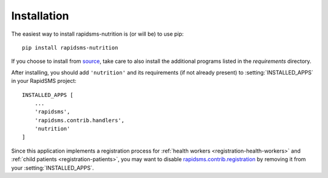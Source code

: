 ============
Installation
============

The easiest way to install rapidsms-nutrition is (or will be) to use pip::

    pip install rapidsms-nutrition

If you choose to install from `source
<http://github.com/caktus/rapidsms-nutrition>`_, take care to also install the
additional programs listed in the `requirements` directory.

After installing, you should add ``'nutrition'`` and its requirements (if
not already present) to :setting:`INSTALLED_APPS` in your RapidSMS project::

    INSTALLED_APPS [
        ...
        'rapidsms',
        'rapidsms.contrib.handlers',
        'nutrition'
    ]

Since this application implements a registration process for
:ref:`health workers <registration-health-workers>` and :ref:`child patients
<registration-patients>`, you may want to disable
`rapidsms.contrib.registration
<http://rapidsms.readthedocs.org/en/latest/topics/contrib/registration.html>`_
by removing it from your :setting:`INSTALLED_APPS`.
